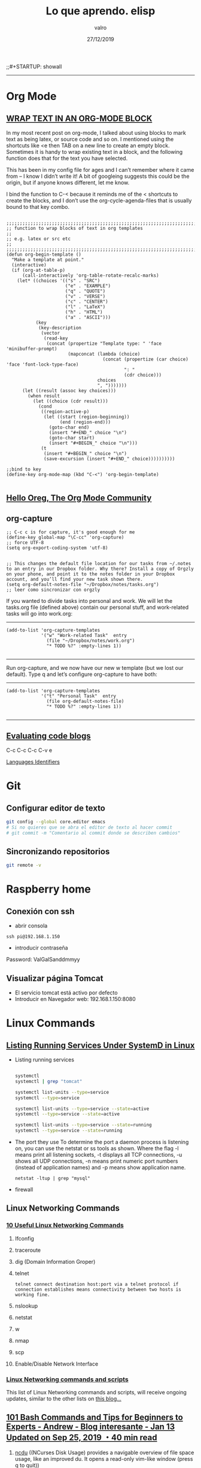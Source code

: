 
#+TITLE: Lo que aprendo. elisp
#+AUTHOR: valro
#+DATE: 27/12/2019
;;#+STARTUP: showall 

------
* Org Mode


** [[http://pragmaticemacs.com/emacs/wrap-text-in-an-org-mode-block/][WRAP TEXT IN AN ORG-MODE BLOCK]] 

In my most recent post on org-mode, I talked about using blocks to mark text as being latex, or source code and so on. I mentioned using the shortcuts like <e then TAB on a new line to create an empty block.
Sometimes it is handy to wrap existing text in a block, and the following function does that for the text you have selected.

This has been in my config file for ages and I can’t remember where it came from – I know I didn’t write it! 
A bit of googleing suggests this could be the origin, but if anyone knows different, let me know.

I bind the function to C-< because it reminds me of the < shortcuts to create the blocks, 
and I don’t use the org-cycle-agenda-files that is usually bound to that key combo.

#+BEGIN_SRC elisp

;;;;;;;;;;;;;;;;;;;;;;;;;;;;;;;;;;;;;;;;;;;;;;;;;;;;;;;;;;;;;;;;;;;;;;;;;;;;
;; function to wrap blocks of text in org templates                       ;;
;; e.g. latex or src etc                                                  ;;
;;;;;;;;;;;;;;;;;;;;;;;;;;;;;;;;;;;;;;;;;;;;;;;;;;;;;;;;;;;;;;;;;;;;;;;;;;;;
(defun org-begin-template ()
  "Make a template at point."
  (interactive)
  (if (org-at-table-p)
      (call-interactively 'org-table-rotate-recalc-marks)
    (let* ((choices '(("s" . "SRC")
                      ("e" . "EXAMPLE")
                      ("q" . "QUOTE")
                      ("v" . "VERSE")
                      ("c" . "CENTER")
                      ("l" . "LaTeX")
                      ("h" . "HTML")
                      ("a" . "ASCII")))
           (key
            (key-description
             (vector
              (read-key
               (concat (propertize "Template type: " 'face 'minibuffer-prompt)
                       (mapconcat (lambda (choice)
                                    (concat (propertize (car choice) 'face 'font-lock-type-face)
                                            ": "
                                            (cdr choice)))
                                  choices
                                  ", ")))))))
      (let ((result (assoc key choices)))
        (when result
          (let ((choice (cdr result)))
            (cond
             ((region-active-p)
              (let ((start (region-beginning))
                    (end (region-end)))
                (goto-char end)
                (insert "#+END_" choice "\n")
                (goto-char start)
                (insert "#+BEGIN_" choice "\n")))
             (t
              (insert "#+BEGIN_" choice "\n")
              (save-excursion (insert "#+END_" choice))))))))))

;;bind to key
(define-key org-mode-map (kbd "C-<") 'org-begin-template)

#+END_SRC


** [[https://orgmode.org/worg/][Hello Oreg, The Org Mode Community]]


** org-capture

#+BEGIN_SRC elisp
;; C-c c is for capture, it's good enough for me
(define-key global-map "\C-cc" 'org-capture)
;; force UTF-8 
(setq org-export-coding-system 'utf-8)

#+END_SRC

#+RESULTS:
: utf-8

#+BEGIN_SRC elisp
;; This changes the default file location for our tasks from ~/.notes to an entry in our Dropbox folder. Why there? Install a copy of Orgzly on your phone, and point it to the notes folder in your Dropbox account, and you’ll find your new task shown there.  
(setq org-default-notes-file "~/Dropbox/notes/tasks.org")
;; leer como sincronizar con orgzly
#+END_SRC
If you wanted to divide tasks into personal and work. We will let the tasks.org file (defined above) contain our personal stuff, and work-related tasks will go into work.org: 
-----
#+BEGIN_SRC elisp
(add-to-list 'org-capture-templates
             '("w" "Work-related Task"  entry
               (file "~/Dropbox/notes/work.org")
               "* TODO %?" :empty-lines 1))

#+END_SRC

#+RESULTS:
| w | Work-related Task | entry | (file ~/Dropbox/notes/work.org) | * TODO %? | :empty-lines | 1 |

-----
Run org-capture, and we now have our new w template (but we lost our default). Type q and let’s configure org-capture to have both: 
-----
#+BEGIN_SRC elisp
(add-to-list 'org-capture-templates
             '("t" "Personal Task"  entry
               (file org-default-notes-file)
               "* TODO %?" :empty-lines 1))

#+END_SRC

#+RESULTS:
| t | Personal Task     | entry | (file org-default-notes-file)   | * TODO %? | :empty-lines | 1 |
| w | Work-related Task | entry | (file ~/Dropbox/notes/work.org) | * TODO %? | :empty-lines | 1 |

-----


** [[https://orgmode.org/manual/Evaluating-code-blocks.html][Evaluating code blogs]]

   C-c C-c
   C-c C-v e

   [[https://orgmode.org/manual/Languages.html#Languages][Languages Identifiers]]


* Git
** Configurar editor de texto
   #+BEGIN_SRC sh
   git config --global core.editor emacs
   # Si no quieres que se abra el editor de texto al hacer commit
   # git commit -m "Comentario al commit donde se describen cambios"
   #+END_SRC
** Sincronizando repositorios
   #+BEGIN_SRC sh
   git remote -v
   #+END_SRC
* Raspberry home

** Conexión con ssh
   - abrir consola
   #+BEGIN_SRC 
   ssh pi@192.168.1.150
   #+END_SRC
   - introducir contraseña
   Password: ValGalSanddmmyy
** Visualizar página Tomcat
   - El servicio tomcat está activo por defecto
   - Introducir en Navegador web: 192.168.1.150:8080


* Linux Commands

** [[https://www.tecmint.com/list-all-running-services-under-systemd-in-linux/][Listing Running Services Under SystemD in Linux]]

   - Listing running services
   
     #+BEGIN_SRC sh

     systemctl
     systemctl | grep "tomcat"

     systemctl list-units --type=service
     systemctl --type=service

     systemctl list-units --type=service --state=active
     systemctl --type=service --state=active

     systemctl list-units --type=service --state=running 
     systemctl --type=service --state=running

   #+END_SRC

   - The port they use
     To determine the port a daemon process is listening on, you can use the netstat or ss tools as shown.
     Where the flag -l means print all listening sockets, -t displays all TCP connections, -u shows all UDP connections, -n means print numeric port numbers (instead of application names) and -p means show application name.
     
     #+BEGIN_SRC 
     netstat -ltup | grep "mysql"    
     #+END_SRC
   
   - firewall


** Linux Networking Commands 

*** [[https://geekflare.com/linux-networking-commands/][10 Useful Linux Networking Commands]]
    
    1. Ifconfig
    2. traceroute
    3. dig (Domain Information Groper)
    4. telnet
       #+BEGIN_SRC 
       telnet connect destination host:port via a telnet protocol if connection establishes means connectivity between two hosts is working fine.
       #+END_SRC
    5. nslookup
    6. netstat
    7. w
    8. nmap
    9. scp
    10. Enable/Disable Network Interface

*** [[https://haydenjames.io/linux-networking-commands-scripts/][Linux Networking commands and scripts]]

    This list of Linux Networking commands and scripts, will receive ongoing updates, similar to the other lists on [[https://haydenjames.io/linux-benchmark-scripts-tools/][this blog…]]
       

** [[https://dev.to/awwsmm/101-bash-commands-and-tips-for-beginners-to-experts-30je#intermediate][101 Bash Commands and Tips for Beginners to Experts - Andrew - Blog interesante - Jan 13 Updated on Sep 25, 2019 ・40 min read]]

   1. _ncdu_ ((NCurses Disk Usage) provides a navigable overview of file space usage, like an improved du. It opens a read-only vim-like window (press q to quit))
   2. _top_ / _htop_ 
      top displays all currently-running processes and their owners, memory usage, and more. htop is an improved, interactive top. (Note: you can pass the -u username flag to restrict the displayed processes to only those owner by username.)
   3. REPLs
      A REPL is a Read-Evaluate-Print Loop, similar to the command line, but usually used for particular programming languages.
      You can open the Python REPL with the python command (and quit with the quit() function):
   4. Environment Variables and Aliases
      
      *Environment variables* (sometimes shortened to "env vars") are persistent variables that can be created and used within your bash shell. They are defined with an equals sign (=) and used with a dollar sign ($). You can see all currently-defined env vars with _printenv_:
      
      *Aliases*
 

** [[https://www.howtogeek.com/413213/how-to-kill-processes-from-the-linux-terminal/][How to Kill Processes From the Linux Terminal]]
   
** [[http://xahlee.info/linux/linux_xmodmap_tutorial.html][xmodmap tutorial - xahlee.info]]

** Keyboard shortcut for moving window between monitors

   Super+Shift with arrow keys by default


** Knoppix 

*** [[https://www.wgdd.de/2013/08/create-knoppix-usb-boot-stick-from.html][Create a KNOPPIX USB (boot-)stick from a running Linux system ]]


** Copy Files and Directories

   =cp [options] source1 source2 [...] destination_directory=
   =cp -arf ~/DatosWin/CASA/* /media/valgalsan/Maxtor/CASA_DatosWin=


** I can't delete files 'rm: cannot remove X Read-only file system'

   Depending on the state of things, the output of mount may not reflect reality. 
   You're far better of with cat /proc/mounts, which is guaranteed to show you the actual mount table, 
   wherein you'll probably find that it's actually mounted read-only. You can fix this with mount -o remount,rw /mount/point


** [[https://linuxhandbook.com/anaconda-linux/][how to uninstall anaconda3]]

** [[https://www.oueta.com/linux/create-linux-and-unix-bootable-usb-flash-drive-in-linux-with-command-line/][Create Linux and Unix bootable USB flash drive in Linux with command line]]

   1. First, identify the USB drive
      
      #+BEGIN_SRC bash
      findmnt 
      #+END_SRC

      #+RESULTS:
      | TARGET                                             SOURCE      FSTYPE          OPTIONS |                                                          |                   |               |                   |               |                                                                  |              |                |
      | /                                                  /dev/sdb5   ext4            rw      | relatime                                                 | errors=remount-ro | data=ordered  |                   |               |                                                                  |              |                |
      | ├─/sys                                             sysfs       sysfs           rw      | nosuid                                                   | nodev             | noexec        | relatime          |               |                                                                  |              |                |
      | │ ├─/sys/kernel/security                           securityfs  securityfs      rw      | nosuid                                                   | nodev             | noexec        | relatime          |               |                                                                  |              |                |
      | │ ├─/sys/fs/cgroup                                 tmpfs       tmpfs           rw      | mode=755                                                 |                   |               |                   |               |                                                                  |              |                |
      | │ │ ├─/sys/fs/cgroup/systemd                       cgroup      cgroup          rw      | nosuid                                                   | nodev             | noexec        | relatime          | xattr         | release_agent=/lib/systemd/systemd-cgroups-agent                 | name=systemd |                |
      | │ │ ├─/sys/fs/cgroup/net_cls                                                           | net_prio              cgroup      cgroup          rw     | nosuid            | nodev         | noexec            | relatime      | net_cls                                                          | net_prio     |                |
      | │ │ ├─/sys/fs/cgroup/freezer                       cgroup      cgroup          rw      | nosuid                                                   | nodev             | noexec        | relatime          | freezer       |                                                                  |              |                |
      | │ │ ├─/sys/fs/cgroup/pids                          cgroup      cgroup          rw      | nosuid                                                   | nodev             | noexec        | relatime          | pids          | release_agent=/run/cgmanager/agents/cgm-release-agent.pids       |              |                |
      | │ │ ├─/sys/fs/cgroup/cpu                                                               | cpuacct                   cgroup      cgroup          rw | nosuid            | nodev         | noexec            | relatime      | cpu                                                              | cpuacct      |                |
      | │ │ ├─/sys/fs/cgroup/devices                       cgroup      cgroup          rw      | nosuid                                                   | nodev             | noexec        | relatime          | devices       |                                                                  |              |                |
      | │ │ ├─/sys/fs/cgroup/hugetlb                       cgroup      cgroup          rw      | nosuid                                                   | nodev             | noexec        | relatime          | hugetlb       | release_agent=/run/cgmanager/agents/cgm-release-agent.hugetlb    |              |                |
      | │ │ ├─/sys/fs/cgroup/blkio                         cgroup      cgroup          rw      | nosuid                                                   | nodev             | noexec        | relatime          | blkio         |                                                                  |              |                |
      | │ │ ├─/sys/fs/cgroup/memory                        cgroup      cgroup          rw      | nosuid                                                   | nodev             | noexec        | relatime          | memory        |                                                                  |              |                |
      | │ │ ├─/sys/fs/cgroup/cpuset                        cgroup      cgroup          rw      | nosuid                                                   | nodev             | noexec        | relatime          | cpuset        | clone_children                                                   |              |                |
      | │ │ └─/sys/fs/cgroup/perf_event                    cgroup      cgroup          rw      | nosuid                                                   | nodev             | noexec        | relatime          | perf_event    | release_agent=/run/cgmanager/agents/cgm-release-agent.perf_event |              |                |
      | │ ├─/sys/fs/pstore                                 pstore      pstore          rw      | nosuid                                                   | nodev             | noexec        | relatime          |               |                                                                  |              |                |
      | │ ├─/sys/fs/fuse/connections                       fusectl     fusectl         rw      | relatime                                                 |                   |               |                   |               |                                                                  |              |                |
      | │ └─/sys/kernel/debug                              debugfs     debugfs         rw      | relatime                                                 |                   |               |                   |               |                                                                  |              |                |
      | ├─/proc                                            proc        proc            rw      | nosuid                                                   | nodev             | noexec        | relatime          |               |                                                                  |              |                |
      | │ └─/proc/sys/fs/binfmt_misc                       systemd-1   autofs          rw      | relatime                                                 | fd=34             | pgrp=1        | timeout=0         | minproto=5    | maxproto=5                                                       | direct       | pipe_ino=13394 |
      | │   └─/proc/sys/fs/binfmt_misc                     binfmt_misc binfmt_misc     rw      | relatime                                                 |                   |               |                   |               |                                                                  |              |                |
      | ├─/dev                                             udev        devtmpfs        rw      | nosuid                                                   | relatime          | size=8169380k | nr_inodes=2042345 | mode=755      |                                                                  |              |                |
      | │ ├─/dev/pts                                       devpts      devpts          rw      | nosuid                                                   | noexec            | relatime      | gid=5             | mode=620      | ptmxmode=000                                                     |              |                |
      | │ ├─/dev/shm                                       tmpfs       tmpfs           rw      | nosuid                                                   | nodev             |               |                   |               |                                                                  |              |                |
      | │ ├─/dev/mqueue                                    mqueue      mqueue          rw      | relatime                                                 |                   |               |                   |               |                                                                  |              |                |
      | │ └─/dev/hugepages                                 hugetlbfs   hugetlbfs       rw      | relatime                                                 |                   |               |                   |               |                                                                  |              |                |
      | ├─/run                                             tmpfs       tmpfs           rw      | nosuid                                                   | noexec            | relatime      | size=1638572k     | mode=755      |                                                                  |              |                |
      | │ ├─/run/lock                                      tmpfs       tmpfs           rw      | nosuid                                                   | nodev             | noexec        | relatime          | size=5120k    |                                                                  |              |                |
      | │ ├─/run/cgmanager/fs                              cgmfs       tmpfs           rw      | relatime                                                 | size=100k         | mode=755      |                   |               |                                                                  |              |                |
      | │ ├─/run/user/1001                                 tmpfs       tmpfs           rw      | nosuid                                                   | nodev             | relatime      | size=1638572k     | mode=700      | uid=1001                                                         | gid=1001     |                |
      | │ └─/run/user/1000                                 tmpfs       tmpfs           rw      | nosuid                                                   | nodev             | relatime      | size=1638572k     | mode=700      | uid=1000                                                         | gid=1000     |                |
      | │   └─/run/user/1000/gvfs                          gvfsd-fuse  fuse.gvfsd-fuse rw      | nosuid                                                   | nodev             | relatime      | user_id=1000      | group_id=1000 |                                                                  |              |                |
      | ├─/home/valgalsan/DatosMint                        /dev/sda2   ext4            rw      | relatime                                                 | data=ordered      |               |                   |               |                                                                  |              |                |
      | ├─/home/valgalsan/DatosWin                         /dev/sda1   fuseblk         ro      | relatime                                                 | user_id=0         | group_id=0    | allow_other       | blksize=4096  |                                                                  |              |                |
      | ├─/snap/core/8213                                  /dev/loop0  squashfs        ro      | nodev                                                    | relatime          |               |                   |               |                                                                  |              |                |
      | ├─/snap/core/8268                                  /dev/loop1  squashfs        ro      | nodev                                                    | relatime          |               |                   |               |                                                                  |              |                |
      | ├─/snap/gtk-common-themes/1353                     /dev/loop2  squashfs        ro      | nodev                                                    | relatime          |               |                   |               |                                                                  |              |                |
      | ├─/snap/core18/1288                                /dev/loop3  squashfs        ro      | nodev                                                    | relatime          |               |                   |               |                                                                  |              |                |
      | ├─/snap/core18/1279                                /dev/loop4  squashfs        ro      | nodev                                                    | relatime          |               |                   |               |                                                                  |              |                |
      | ├─/snap/flameshot-app/188                          /dev/loop5  squashfs        ro      | nodev                                                    | relatime          |               |                   |               |                                                                  |              |                |
      | ├─/media/valgalsan/Linux Mint 19.3 Cinnamon 64-bit /dev/sde1   iso9660         ro      | nosuid                                                   | nodev             | relatime      | uid=1000          | gid=1000      | iocharset=utf8                                                   | mode=0400    | dmode=0500     |
      | └─/media/valgalsan/Maxtor                          /dev/sdc1   fuseblk         rw      | nosuid                                                   | nodev             | relatime      | user_id=0         | group_id=0    | default_permissions                                              | allow_other  | blksize=4096   |

      #+BEGIN_SRC sh 
      sudo fdisk -l /dev/sde1
      #+END_SRC

      #+RESULTS:

   2. Method 1 - using dd (Data Duplication)
      - Check if the file is an ISOHybrid image, it must contain an MBR while the ISO9660 doesn’t. You can use the file command or hexdump the first 512 bytes.
	- As you see the file command does not detect the MBR or hexdump shows just zeros, if you write this image it will not boot, it’s an ISO9660 image.
	  #+BEGIN_SRC sh
	  file /media/valgalsan/Maxtor/Downloads/rutracker/linuxmint-19.3-cinnamon-64bit.iso 
	 #+END_SRC

	 #+RESULTS:
	 | /media/valgalsan/Maxtor/Downloads/rutracker/linuxmint-19.3-cinnamon-64bit.iso: DOS/MBR boot sector ISO 9660 CD-ROM filesystem data (DOS/MBR boot sector) 'Linux Mint 19.3 Cinnamon 64-bit' (bootable); partition 2 : ID=0xef | start-CHS (0x3ff | 254 | 63) | end-CHS (0x3ff | 254 | 63) | startsector 680 | 4928 sectors |

	 #+BEGIN_SRC zsh
	 hexdump -n 512 /media/valgalsan/Maxtor/Downloads/rutracker/linuxmint-19.3-cinnamon-64bit.iso
	 #+END_SRC

	 #+RESULTS:
	 |       0 | 5245 |    8 | 0    | 9090 |    0 |    0 | 0    |    0 |
	 |      10 |    0 |    0 | 0    |    0 |    0 |    0 | 0    |    0 |
	 |      20 | ed33 | 8efa | bcd5 | 7c00 | fcfb | 3166 | 66db | c931 |
	 |      30 | 5366 | 5166 | 5706 | dd8e | c58e | be52 | 7c00 | 00bf |
	 |      40 | b906 |  100 | a5f3 | 4bea |    6 | 5200 | 41b4 | aabb |
	 |      50 | 3155 | 30c9 | f9f6 | 13cd | 1672 | fb81 | aa55 | 1075 |
	 |      60 | e183 | 7401 | 660b | 06c7 | 06f1 | 42b4 | 15eb | 00eb |
	 |      70 | 515a | 08b4 | 13cd | e183 | 5b3f | 0f51 | c6b6 | 5040 |
	 |      80 | e1f7 | 5253 | bb50 | 7c00 | 04b9 | 6600 | b0a1 | e807 |
	 |      90 |   44 | 820f | 80   | 4066 | c780 | e202 | 66f2 | 3e81 |
	 | 00000a0 | 7c40 | c0fb | 7078 |  975 | bcfa | 7bec | 44ea | 007c |
	 | 00000b0 | e800 |   83 | 7369 | 6c6f | 6e69 | 7875 | 622e | 6e69 |
	 | 00000c0 | 6d20 | 7369 | 6973 | 676e | 6f20 | 2072 | 6f63 | 7272 |
	 | 00000d0 | 7075 | 2e74 | 0a0d | 6066 | 3166 | 66d2 | 603  | 7bf8 |
	 | 00000e0 | 1366 | fc16 | 667b | 6652 |  650 | 6a53 | 6a01 | 8910 |
	 | 00000f0 | 66e6 | 36f7 | 7be8 | e4c0 | 8806 | 88e1 | 92c5 | 36f6 |
	 |     100 | 7bee | c688 | e108 | b841 |  201 | 168a | 7bf2 | 13cd |
	 |     110 | 648d | 6610 | c361 | 1ee8 | 4f00 | 6570 | 6172 | 6974 |
	 |     120 | 676e | 7320 | 7379 | 6574 | 206d | 6f6c | 6461 | 6520 |
	 |     130 | 7272 | 726f | 0d2e | 5e0a | b4ac | 8a0e | 623e | b304 |
	 |     140 | cd07 | 3c10 | 750a | cdf1 | f418 | fdeb | 0    |    0 |
	 |     150 |    0 |    0 | 0    |    0 |    0 |    0 | 0    |    0 |
	 |       * |      |      |      |      |      |      |      |      |
	 | 00001b0 | 15e8 |    0 | 0    |    0 | 4ac4 | 1dda | 0    |   80 |
	 | 00001c0 |    1 | 7900 | fae0 |    0 |    0 | b3c0 | 003c | fe00 |
	 | 00001d0 | ffff | feef | ffff | 02a8 |    0 | 1340 | 0    |    0 |
	 | 00001e0 |    0 |    0 | 0    |    0 |    0 |    0 | 0    |    0 |
	 | 00001f0 |    0 |    0 | 0    |    0 |    0 |    0 | 0    | aa55 |
	 |     200 |      |      |      |      |      |      |      |      |

	- The file command detected the MBR, this is what we need to use the dd command, it’s an ISOHybrid image.

      - Write the ISOHybrid image to the USB drive. All data on /dev/sdx will be destroyed!
	#+BEGIN_SRC sh
	dd if=/media/valgalsan/Maxtor/Downloads/rutracker/linuxmint-19.3-cinnamon-64bit.iso of=/dev/sdx bs=512 status=progress
	#+END_SR

   3. Method 2 - manually (MBR partitioning scheme)

      1. Install requirements: 

         - [[http://www.linuxfromscratch.org/blfs/view/svn/postlfs/dosfstools.html][dosfstools]]

	 - apt-get build-dep syslinux

      2. Delete partitions by clearing the Master Boot Record, the following command will write 0x00 to the first 512 bytes. All data on /dev/sdx will be destroyed!
	 #+BEGIN_SRC sh
	 dd if=/dev/zero of=/dev/sde bs=512 count=1
	 #+END_SRC





** [[https://linoxide.com/linux-command/list-mounted-drives-on-linux/][How to List Mounted Drives on Linux ]]

   1. Using cat command
      #+BEGIN_SRC sh
      cat /proc/mounts
      #+END_SRC
   2. Using mount command
      #+BEGIN_SRC sh
      mount
      #+END_SRC
      #+BEGIN_SRC sh
      mount -l
      #+END_SRC
   3. Using df command
      #+BEGIN_SRC sh
      df -aTh
      #+END_SRC
      #+BEGIN_SRC sh
      df -HP -t nfs
      #+END_SRC
   4. Using findmnt
      #+BEGIN_SRC sh
      findmnt --raw
      #+END_SRC
      #+BEGIN_SRC sh
      findmnt -t ext4
      #+END_SRC


** [[https://www.maketecheasier.com/check-hardware-information-linux/][How to Check Hardware Information on Linux Command Line]] 

   - Gathering Hardware Information on Linux Machine

     $ dmesg                       ==> Detected hardware and boot messages
    
     $ cat /proc/cpuinfo           ==> CPU model
     $ cat /proc/meminfo           ==> Hardware memory
     $ cat /proc/interrupts        ==> Lists the number of interrupts per CPU per I/O device
     $ lshw                        ==> Displays information on hardware configuration of the system
     $ lsblk                       ==> Displays block device reaalted inforamtion in Linux (sudo yum install util-linux-ng)
     $ free -m                     ==> Used and free memory (-m for MB)
     $ lspci -tv                   ==> Show PCI devices

   - lscpu
     The =lscpu= command gives you information about the CPU and processing units. It does not have any other options or functionality.

   - lspci
     The =lspci= is another command line tool that lists all the PCI buses and details about the devices connected to them like VGA adapter, graphics card, network adapter, usb ports, SATA controller, etc.
     You can also filter out specific device information by running the following command: 
     #+BEGIN_SRC sh

     lspci -v | grep "VGA" -A 12
     
     #+END_SRC

     #+RESULTS:
     | 01:00.0 | VGA           | compatible | controller: | NVIDIA      | Corporation       | GF108       | [GeForce    | GT    | 730]       | (rev | a1) | (prog-if | 0 | [VGA | controller]) |
     |         | Subsystem:    | Gigabyte   | Technology  | Co.,        | Ltd               | GF108       | [GeForce    | GT    | 730]       |      |     |          |   |      |              |
     |         | Flags:        | bus        | master,     | fast        | devsel,           | latency     | 0,          | IRQ   | 30         |      |     |          |   |      |              |
     |         | Memory        | at         | f6000000    | (32-bit,    | non-prefetchable) | [size=16M]  |             |       |            |      |     |          |   |      |              |
     |         | Memory        | at         | e8000000    | (64-bit,    | prefetchable)     | [size=128M] |             |       |            |      |     |          |   |      |              |
     |         | Memory        | at         | f0000000    | (64-bit,    | prefetchable)     | [size=32M]  |             |       |            |      |     |          |   |      |              |
     |         | I/O           | ports      | at          | e000        | [size=128]        |             |             |       |            |      |     |          |   |      |              |
     |         | [virtual]     | Expansion  | ROM         | at          | 000c0000          | [disabled]  | [size=128K] |       |            |      |     |          |   |      |              |
     |         | Capabilities: | <access    | denied>     |             |                   |             |             |       |            |      |     |          |   |      |              |
     |         | Kernel        | driver     | in          | use:        | nvidia            |             |             |       |            |      |     |          |   |      |              |
     |         | Kernel        | modules:   | nvidiafb,   | nouveau,    | nvidia_384_drm,   | nvidia_384  |             |       |            |      |     |          |   |      |              |
     |         |               |            |             |             |                   |             |             |       |            |      |     |          |   |      |              |
     | 01:00.1 | Audio         | device:    | NVIDIA      | Corporation | GF108             | High        | Definition  | Audio | Controller | (rev | a1) |          |   |      |              |

   - lshw
     The lshw is a general purpose utility that reports detailed and brief information about multiple hardware units like CPU, memory, usb controller, disk, etc. Lshw extracts the information from different “/proc” files.
     #+BEGIN_SRC sh

     lshw -short
     
     #+END_SRC

   - lssci
     You can list all scsi/sata devices like hard drives and optical drives by running the following command:
     #+BEGIN_SRC sh

     lssci
     
     #+END_SRC

   - lsusb
     This command shows you the USB controllers and details about devices connected to them. By default, the =lsusb= command prints brief information. You can also use the verbose option -v to print detailed information about each usb port.

   - Inxi
     Inxi is a bash script that fetches hardware information from multiple sources and commands on the system and gives you goodlooking reports that non-technical users can read easily.

     By default, inxi is not installed in Ubuntu. You can install it by running the following command: =sudo apt-get install inxi=. After installing inxi, you can get hardware information by running the following command:
     #+BEGIN_SRC sh
     inxi -Fx
     #+END_SRC

   - df
     This command gives you brief information about various partitions, their mount points and the used and available space on each.
     You can run the df command with the -H parameter.
     #+BEGIN_SRC sh
     df -H
     #+END_SRC

   - free
     You can check the amount of used, free and total amount of RAM on your system with the free command.
     #+BEGIN_SRC sh
     free -m
     #+END_SRC

   - dmidecode
     The dmidecode command is different from all other commands. It extracts hardware information by reading data from the DMI tables.

     To display information about the processor, run:
     #+BEGIN_SRC sh
     sudo dmidecode -t processor
     #+END_SRC

     #+RESULTS:

     To display information about the memory, run:
     #+BEGIN_SRC sh
     sudo dmidecode -t memory
     #+END_SRC
     To display information about the bios, run:
     #+BEGIN_SRC sh
     sudo dmidecode -t bios
     #+END_SRC

   - hdparm
     The hdparm command gives you information about sata devices like hard disks.
     #+BEGIN_SRC sh
     sudo hdparmgg
     #+END_SRC
     

** How to Check Drive Space     
   [[https://www.techrepublic.com/article/how-to-check-drive-space-on-linux-from-the-command-line/][How to check drive space on Linux from the command line]]
   - df reports the amount of disk space used on a file system
   - du reports the amount of space used by specific files
   - btrfs reports the amount of space used by a btrfs file system mount point


** How do I change keyboards from the command line
   #+BEGIN_SRC sh
   # English to Spanish keyboard and viceversa with Alt + Shift
   setxkbmap -option grp:alt_shift_toggle us,es
   #+END_SRC

   #+RESULTS:
   You can see all locale alias with
   #+BEGIN_SRC sh
   cat /etc/locale.alias
   #+END_SRC

   More info about setxkbmap in manual: man setxkbmap
   
   Information in how to set it on boot: [[https://wiki.gentoo.org/wiki/Keyboard_layout_switching][gentoo linux wiki -Keyboard layout switching/]]


** [[https://itsfoss.com/how-to-remove-or-delete-ppas-quick-tip/][How to Remove or Delete PPA in Ubuntu]]

** [[https://www.reallinuxuser.com/how-to-install-graphics-drivers-in-linux-mint/][How to install graphics drivers in Linux Mint]]

*** [[https://www.youtube.com/watch?v=v0Ist9aEKEg][How to install and use ndiswrapper]]
    - Primero se averiguan los dispositivos disponibles conectados con el su - 
     #+BEGIN_SRC bash
     lspci
     #+END_SRC
      02:00.0 Ethernet controller: Qualcomm Atheros AR8121/AR8113/AR8114 
    - Determinar pdi del manufacturer
      #+BEGIN_SRC bash
      lspci -nn
      #+END_SRC
      02:00.0 0200: 1969:1026 (rev b0)
    - Averiguar el nombre del vendedor
      #+BEGIN_SRC bash
      lsusb
      #+END_SRC
    - Install ndiswraper
    - Download drivers: [[https://www.acer.com/ac/en/GB/content/support-product/131?b=1][acer aspire 8930g drivers]]
      
* Linux GPG

** [[https://moi.vonos.net/linux/beginners-installing-from-source/][Downloading and Security]]
   Some software providers sign archive files instead of (or as well as) providing an md5 checksum. In this case you should:

   - download the provider’s public key from their website (using https where possible)
   - download the “signature file” for the archive-file; this will be a small file which has the same base name as the downloaded file, with suffix “.sig” or “.asc”
   - perform the following steps
     Example: Emacs 26.3
     - Download the tar source:
       #+BEGIN_SRC sh
       wget "https://ftpmirror.gnu.org/emacs/emacs-26.3.tar.gz" -o /home/valgalsan/DatosMint/Downloads/emacs-26.3.tar.gz
       
       #+END_SRC

     - Get the PGP signature
       #+BEGIN_SRC sh
       wget "https://ftp.gnu.org/gnu/emacs/emacs-26.3.tar.gz.sig" -o /home/valgalsan/DatosMint/Downloads/emacs-26.3.tar.gz.sig
       #+END_SRC

* Linux drivers
  
* Linux From Scratch

** [[http://www.linuxfromscratch.org/lfs/view/stable/][LFS - book - Gerard Beekmans - Version 9.0]]

** Prerequisites 
*** [[http://www.tldp.org/HOWTO/Software-Building-HOWTO.html][Software-Building-HOWTO]]
    
    - [[http://www.tldp.org/HOWTO/Software-Building-HOWTO-4.html][4.Prepackaged Binaries]]

*** [[http://moi.vonos.net/linux/beginners-installing-from-source/][Beginner's Guide to Installing from Source]]

* Linux Backups

** [[https://github.com/teejee2008/timeshift][timeshift - System Restore Tool for Linux]]
   
** [[https://github.com/teejee2008/timeshift][TimeShift alternatives and similar tools]]

** [[https://linuxhint.com/timeshift_linux_mint_19_usb/][How to Use Timeshift to Backup and Restore Linux Mint 19 Systems from USB Drive]]

* Linux Mint Update and Upgrade

** [[https://itsfoss.com/upgrade-linux-mint-version/][How to Upgrade to Linux Mint 19 (Step by Step Tutorial)]]

* MSYS2-MINGW 

** [[https://www.booleanworld.com/get-unix-linux-environment-windows-msys2/][How to Get an Unix/Linux Environment on Windows with MSYS2]]

*** Adding MSYS2 to your PATH variable
   
    The MSYS2 tools (and that includes tools like grep) won’t be available if you don’t launch them through the Start Menu shortcut. To make them available everywhere, you need to add them to the “Path” variable like so:
    1. Open the Run box by pressing Windows + R, and type in _systempropertiesadvanced_.
    2. Click on the “Environment Variables” button.
    3. In the “System Variables” section, scroll down and double-click on the “Path” variable.
    4. If you’re on Windows 10, add the _C:\msys64\usr\bin_, and move this entry to the top.

*** The difference between MinGW32/64 and MSYS2
    
    From the MinGW shell, run:
    #+BEGIN_SRC sh
    declare > mingw-config
    #+END_SRC
    Again, run this from the MSYS2 shell:
    #+BEGIN_SRC sh
    declare > msys2-config
    #+END_SRC
    
    Now, you can diff these files to see the differences in environment variables. Here we’ve only shown what has changed; the actual diff is a whole lot longer.
    #+BEGIN_SRC sh
    diff mingw-config msys2-config
    #+END_SRC


* Bash Ubuntu in Windows 10

** Change directory
   
   WSL (Windows Subsystem Linux) stores your Windows drives in the /mnt folder, with the name of the drive as a subfolder.
   For example your C:\ drive will be present at /mnt/c/ for you to use.

   Keeping this in mind, you can swap to your specific folder like so:

   #+BEGIN_SRC sh
   cd /mnt/c/users/admi00895tq
   #+END_SRC

** [[https://github.com/hubisan/emacs-wsl#enable-the-windows-subsystem-for-linux][Install and run emacs with the Windows Subsystem for Linux (WSL) in Windows 10.]]


* Tomcat

** Version installed
   - [[https://www.mkyong.com/tomcat/how-to-check-tomcat-version-installed/][How to check Tomcat version Installed]]

   - Raspberry Home
     
     Para conocer el directorio de instalación:
     #+BEGIN_SRC sh
     sudo find / -name "version.sh"
     #+END_SRC

     #+RESULTS:
     /home/pi/tomcat/apache-tomcat-8.5.28/bin/version.sh 

     En directorio de instalación ejecutar
     #+BEGIN_SRC 
     /home/pi/tomcat/apache-tomcat-8.5.28/bin/.version.sh     
     #+END_SRC
     
     #+RESULTS:

     Using CATALINA_BASE:   /home/pi/tomcat/apache-tomcat-8.5.28
     Using CATALINA_HOME:   /home/pi/tomcat/apache-tomcat-8.5.28
     Using CATALINA_TMPDIR: /home/pi/tomcat/apache-tomcat-8.5.28/temp
     Using JRE_HOME:        /usr
     Using CLASSPATH:       /home/pi/tomcat/apache-tomcat-8.5.28/bin/bootstrap.jar:/home/pi/tomcat/apache-tomcat-8.5.28/bin/tomcat-juli.jar
     Server version: Apache Tomcat/8.5.28
     Server built:   Feb 6 2018 23:10:25 UTC
     Server number:  8.5.28.0
     OS Name:        Linux
     OS Version:     4.9.66-v7+
     Architecture:   arm

** Configurar consola de administración de tomcat

   1. nano conf/tomcat-users.xml

   Introducir estas lineas:
   <tomcat-users xmlns="http://tomcat.apache.org/xml" 
                 xmlns:xsi="http://www.w3.org/2001/XMLSchema-instance"
		 xsi:schemaLocation="http://tomcat.apache.org/xml tomcat-users.xsd"
		 version="1.0">
	<role rolename="manager-gui"/>
	<user username="vgs" password="ValGalSan240907" roles="manager-gui"/>
   </tomcat-users> 
   
   2. Ahora es necesario reiniciar tomcat:
   
   #+BEGIN_SRC sh
   sudo systemctl restart tomcat.service
   #+END_SRC

   3. Configurar la aplicación web

      Todas las aplicaciones están en el directorio: /home/pi/tomcat/apache-tomcat-8.5.28/webapps
      
      Editamos el fichero: /home/pi/tomcat/apache-tomcat-8.5.28/webapps/manager/META-INF/context.xml
      
      Introducimos comentario a las lineas:
      
      #+BEGIN_SRC xml
      <!--
        <Valve className="org.apache.catalina.valves.RemoteAddrValve"
	       allow="127\.\d+\.\d+\.\d+|::1|0:0:0:0:0:0:0:1" />
	<Manager sessionAttributeValueClassNameFilter="java\.lang\.(?:Boolean|Integer|Long|Number|String)|org\.apache\.catalina\.filt$

      -->
      #+END_SRC

    4. Introducimos en el navegador: 192.168.1.150:8080

    5. Seleccionamos "Web Application Manager". Usuario:vgs contraseña: "ValGalSanddmmyy" y...voilà.

      
* Elisp

** Downloads

#+BEGIN_SRC elisp
;; function to get a file from url
   (url-copy-file "http://www.star.bris.ac.uk/bjm/emacs_tutorial.org" (expand-file-name "~/emacs_tutorial.org") 1)
#+END_SRC

#+BEGIN_SRC elisp
;; Download Org Mode - Organizing Your Life In Plain Text
   (url-copy-file "http://doc.norang.ca/org-mode.org" (expand-file-name "~/Documents/repositorios/loqueaprendo/organizing_your_life_in_plain_text.org") 1)

#+END_SRC

#+RESULTS:
: t

#+BEGIN_SRC elisp
;; downloading worg.org
   (url-copy-file "https://orgmode.org/worg/index.org.html" (expand-file-name "~/Documents/repositorios/loqueaprendo/worg.org") 1)

#+END_SRC 

#+RESULTS:
: t


** Ejecutar código elisp entre etiquetas SRC: C-c C-c. 

** [[https://ftp.gnu.org/old-gnu/Manuals/emacs/html_node/emacs_472.html][Finding function and Variables Definition]]

=M-x find-function RET function RET=
    Find the definition of function in its source file. 
=M-x find-variable RET variable RET=
    Find the definition of variable in its source file. 
=M-x find-function-on-key RET key=
    Find the definition of the function that key invokes. 

** [[https://ftp.gnu.org/old-gnu/Manuals/emacs/html_node/emacs_334.html#SEC334][W.2 Tags Tables]]

** [[https://emacsredux.com/blog/2014/06/18/quickly-find-emacs-lisp-sources/][Quickly find Emacs Lisp sources]]

   - _C-h f_ and then the name of the function (and then <RET>).
   - you can get the full documentation for a variable by typing _C-h v_ and then the name of the variable (and then <RET>).
   - Also, _describe-function_ will tell you the location of the function definition.
   - if you want to see a function in its original source file, you can use the _xref-find-definitions_ function to jump to it.
   - For example, _xref-find-definitions_ will jump to the various nodes in the Texinfo source file of this document (provided that you've run the etags utility to record all the nodes in the manuals that come with Emacs; see [[https://www.gnu.org/software/emacs/manual/html_node/emacs/Create-Tags-Table.html#Create-Tags-Table][Create Tags Table]]).
   - To use the _xref-find-definitions_ command, type _M-._
   - The _C-h p_ command lets you search the standard Emacs Lisp libraries by topic keywords
   - _xref-find-definitions_ will jump to the various nodes in the Texinfo source file of this document (provided that you've run the etags utility to record all the nodes in the manuals that come with Emacs; see [[https://www.gnu.org/software/emacs/manual/html_node/emacs/Create-Tags-Table.html#Create-Tags-Table][Creating Tags Tables]]).

** [[https://web.cs.elte.hu/local/texinfo/elisp-intro/emacs-lisp-intro_63.html][A Simplified  beginning-of-buffer Definition]]
   
   #+BEGIN_SRC elisp
   
   (defun simplified-beginning-of-buffer ()
   "Move point to the beginning of the buffer; 
   leave mark at previous position."
     (interactive)
     (push-mark)
     (goto-char (point-min)))

   #+END_SRC
** [[][Code Characters for interactive]
** [[https://www.emacswiki.org/emacs/FrameSize][FrameSize -- At Emacs Startup, Programmaticaly (e.g. in your init file), Both Interactively and Programmatically]]


* Emacs  

** Refresh Dired: C-x b g

** GoTo

  - GoTo line: M-g g
  - GoTo line: M-x goto-line → move cursor to a given line position.
  - GoTo Buffer Position: M-g c
  - GoTo Begining Buffer: M-<
  - GoTo End Buffer; M->

** Line Numbers

  - Show line numbers: 
    - M-x global-display-line-numbers-mode → show line numbers in all buffers
    - M-x display-line-numbers-mode → show line numbers in current buffer.
    - M-x linum-mode → toggle line number in current.
    - M-x global-linum-mode → toggle line number in all buffers.

** [[https://www.gnu.org/software/emacs/manual/html_node/org/Handling-links.html][Handling links]]
   
   C-c C-x C-n     (org-next-link)
   C-c C-x C-p     (org-previous-link)

   #+BEGIN_SRC elisp

          (add-hook 'org-load-hook
            (lambda ()
              (define-key org-mode-map "\C-n" 'org-next-link)
              (define-key org-mode-map "\C-p" 'org-previous-link)))   
   
   #+END_SRC

   #+RESULTS:
   | lambda | nil | (define-key org-mode-map  (quote org-next-link)) | (define-key org-mode-map  (quote org-previous-link)) |
   
** Disable the Menu Bar
   To disable the menu bar. Add (menu-bar-mode -1) to your init file.
   #+BEGIN_SRC elisp
   (menu-bar-mode -1)
   #+END_SRC
** Use-Package. 
   - [[https://www.smoothterminal.com/articles/setting-up-package-management-with-use-package][Setting up package management with use-package - blog - Josh Adams - Published on: 2017-05-16 ]]
     
#+BEGIN_SRC elisp

;; tell emacs do not initialize the package tool when it is loaded
(setq package-enable-at-startup nil)     

;; load emacs' built-in package tool
(require 'package)

;; provide remote package sources
(setq package-archives '(("melpa" . "https://melpa.org/packages/")
                         ("marmalade" . "http://marmalade-repo.org/packages/")
                         ("melpa-stable" . "https://stable.melpa.org/packages/")
                         ("gnu" . "https://elpa.gnu.org/packages/")
                         ("org" . "http://orgmode.org/elpa/")))

;; tell built-in package tool to get started
(package-initialize)

;; Bootstrap `use-package': if not installed, refresh remotes, install it.
;; https://github.com/jwiegley/use-package
(unless (package-installed-p 'use-package)
  (package-refresh-contents)
  (package-install 'use-package))

;; for now accept that this is magic
(eval-when-compile
  (require 'use-package))

;; get stable versions of packages unless otherwise specified
(setq use-package-always-pin "melpa-stable")

;; always make sure you have the package
(setq use-package-always-ensure t)

;; Examples: Install elixir-mode and sqlup mode
;; So, let's install elixir-mode. 
(use-package elixir-mode)

;; sqlup_mode
(use-package sqlup-mode ;; upcase SQL keywords as you type
  :init
  (add-hook 'sql-mode-hook 'sqlup-mode) ;; in SQL source files
  (add-hook 'sql-interactive-mode-hook 'sqlup-mode)) ;; in SQL REPLs

#+END_SRC

** [[https://www.gnu.org/software/emacs/download.html][Install Emacs with MSYS2]]
   
   - [[http://www.msys2.org/][MSYS2 installer. Download and Install. Official Site]]
   - MSYS2 users can install Emacs (64bits build) with the following:_pacman -S mingw-w64-x86_64-emacs_ For the 32bits build, evaluate: _pacman -S mingw-w64-i686-emacs_
   - [[https://github.com/msys2/MINGW-packages/issues/832][Install mingw-git using pacman]]
   - [[https://github.com/git-for-windows/git/wiki/Install-inside-MSYS2-proper][Install inside MSYS2 proper]]
     Please note that this scenario is not officially supported by Git for Windows.
   - [[https://github.com/msys2/msys2/wiki/How-does-MSYS2-differ-from-Cygwin][How does MSYS2 differ from Cygwin]]

** Install pdf-tools
*** [[https://github.com/politza/pdf-tools][pdf-tools github repository]]
** How to insert into the text buffer of a file the current date and time?
   - _C-u M-!_ Date. Insert shell command
** Init File 

   - [[https://www.emacswiki.org/emacs/InitFile][Emacs Wiki - Init 

** Examining and Setting Variables
   
   - Display the value and documentation of variable var =(describe-variable)=:
      C-h v var RET

   - Change the value of variable var to value: *M-x set-variable <RET> var <RET> value <RET>*

** Rectagles
   
   Rectangle commands operate on rectangular areas of the text: all the characters between a certain pair of columns, in a certain range of
   lines. Emacs has commands to kill rectangles, yank killed rectangles, clear them out, fill them with blanks or text, or delete them. Rectangle
   commands are useful with text in multicolumn formats, and for changing text into or out of such formats. 

** Registers

*** Saving Positions and Registers
    C-x r <SPC> r
    C-x rjr

*** Saving Text in Registers
    C-x rsr
    C-x rir
    M-x append-to-register <RET> r
    M-x prepend-to-register <RET> r

    When you are collecting text using append-to-register and
    prepend-to-register, you may want to separate individual collected
    pieces using a separator. In that case, configure a register-separator
    and store the separator text in to that register. For example, to get
    double newlines as text separator during the collection process, you
    can use the following setting. 

    #+BEGIN_SRC elisp

    (setq register-separator ?+)
    (set-register register-separator "\n\n")
    
    #+END_SRC

    #+RESULTS:
    : ((43 . 
    : 
    : ) (49 . When you are collecting text using append-to-register and
    : prepend-to-register, you may want to separate individual collected
    : pieces using a separator. In that case, configure a register-separator
    : and store the separator text in to that register. For example, to get
    : double newlines as text separator during the collection process, you
    : can use the following setting. 
    : ) (112 . #<marker at 20289 in loqueaprendo.org>))

*** Saving Rectangles in Registers
    C-x rrr
    C-x rir

*** Saving Window Configurations in Registers
    
    C-x rwr
    C-x rfr

** Line wraping

   #+BEGIN_SRC elisp

   (add-hook 'visual-line-mode-hook 'visual-fill-column-mode
   
   #+END_SRC

   #+RESULTS:
   | visual-fill-column-mode | visual-line-mode-set-explicitly |

** How to record and play a macro

*** High Level Steps to Record and Play inside Emacs

    1. Start recording a macro by pressing ctrl+x (
    2. Perform any actions inside the Emacs editor that you would like to record.
    3. Stop recording by pressing ctrl+x )
    4. Play the last recorded macro by pressing ctrl+x e 

*** High Level Steps for Naming and Saving emacs macro, and playing it later
    
    1. Press Ctrl+x Ctrl+k n
    2. Give name-of-macro, and press ENTER
    3. Run the named macro by pressing, M-x name-of-macro 

*** [[https://www.thegeekstuff.com/2010/07/emacs-macro-tutorial-how-to-record-and-play/][Emacs Macro Tutorial: How to Record and Play]]

** org-babel-shell-names
   - asegurarse que la variable org-babel-shell-names incluye, entre otros, "zsh" que es el que yo utilizo . (C-h v)
   - Call org-babel-shell-initialize mediante Alt-x

** [[https://www.emacswiki.org/emacs/KeyboardMacros][Keyboard-Macros]]

* Emacs Web Browser

 * [[https://www.gnu.org/software/emacs/manual/html_node/eww/index.html#Top][EWW Manual]]


* Windows 10

** Persistent flag from LocalBridge.exe program
   
   Yes the store version. The store might be disabled but I would not expect a continuous error to popup. If you aren't using it as you mentioned then try running this powershell command from within the users profile to uninstall the MSOffice UWP app for that user.
   
   #+BEGIN_SRC Powershell
   get-appxpackage | ? {$_.packagefullname -like '*MicrosoftOfficeHub*'} | remove-appxpackage
   #+END_SRC
   
   [[https://community.spiceworks.com/topic/2242998-one-user-experiencing-constant-permission-error][Source]]

** Blanquear passwords
   Estas opciones requieren arrancar desde USB un sistema linux
*** Opción 1. Usar la funcionalidad de sthc.exe
     What is sethc.exe doing on my computer?
   sethc.exe is a process associated with Windows NT High Contrast Invocation and is part of Microsoft® Windows® Operating System. With default Windows settings, this process is run when the shift is pressed 5 times in sequence, to invoke the StickyKeys configuration window. 
   Pasos:
   #+BEGIN_SRC 
   # hacer copia de seguridad de sethc.exe
   cp sethc.exe sethc.old
   # cambiar la funcionalidad del original por el programa de consola de windows
   mv sethc.exe cmd.exe
   sync
   #+END_SRC
   Se apaga la máquina linux y se extrae el usb
   Se arranca Windows
   Se pulsa cinco veces la tecla Shift para abrir la consola cmd
   #+BEGIN_SRC 
   net user NNNNNN nuevapassword (para blaquear introducir '*')
   #+END_SRC
   Se cambiar password de Administrator de la misma manera
   #+BEGIN_SRC 
   net user Administrator nuevapassword
   #+END_SRC
*** Opción 2. Usar la funcionalidad de osk.exe
    What is osk.exe doing on my computer?
    osk.exe is a small utility bundled with Windows intended to provide some functionality for users with limited mobility. "This program is a non-essential system process, but should not be terminated unless suspected to be causing problems."
    osk.exe is a system process that is needed for your PC to work properly. It should not be removed.
    Se siguen los mismos pasos que anteriormente. Para arrancar la consola se hace click en la ventana de presentación de los usuarios.

* Hashes in books

The *intra hash* is relatively strict and takes into account the fields /title, author, editor, year, entrytype, journal, booktitle, volume, and number/. 
This allows a user to have articles with the same title from the same authors in the same year but in different volumes (e.g. a technical report and the corresponding journal article).

In contrast, the *inter hash* is less specific and only includes title, year, and author or editor (depending on what the user has entered).

In both hashes, all fields which are taken into account are normalized, i.e., certain special characters are removed, whitespace and author/editor names normalized. The latter is done by concatenating the first letter of the first name by a dot with the last name, both in lower case. Persons are then sorted alphabetically by this string and concatenated by a colon.

Source code

The computation of the hashes is done in the class 
_org.bibsonomy.model.util.SimHash_
It contains the following code to compute the intra hash:

#+BEGIN_SRC java

public static String getSimHash2(final BibTex bibtex) {
       return StringUtils.getMD5Hash(StringUtils.removeNonNumbersOrLettersOrDotsOrSpace(bibtex.getTitle())     + " " + 
          StringUtils.removeNonNumbersOrLettersOrDotsOrSpace(PersonNameUtils.serializePersonNames(bibtex.getAuthor(), false))    + " " + 
          StringUtils.removeNonNumbersOrLettersOrDotsOrSpace(PersonNameUtils.serializePersonNames(bibtex.getEditor(), false))    + " " + 
          StringUtils.removeNonNumbersOrLettersOrDotsOrSpace(bibtex.getYear())      + " " + 
          StringUtils.removeNonNumbersOrLettersOrDotsOrSpace(bibtex.getEntrytype()) + " " + 
          StringUtils.removeNonNumbersOrLettersOrDotsOrSpace(bibtex.getJournal())   + " " + 
          StringUtils.removeNonNumbersOrLettersOrDotsOrSpace(bibtex.getBooktitle()) + " " +
          StringUtils.removeNonNumbersOrLetters(bibtex.getVolume())                 + " " +
          StringUtils.removeNonNumbersOrLetters(bibtex.getNumber())
       );
    }

#+END_SRC

The following code is responsible to compute the inter hash:

#+BEGIN_SRC java

public static String getSimHash1(final BibTex publication) {
    if (!present(StringUtils.removeNonNumbersOrLetters(PersonNameUtils.serializePersonNames(publication.getAuthor())))) {
       // no author set --> take editor
       return StringUtils.getMD5Hash(getNormalizedTitle(publication.getTitle()) + " " +
          PersonNameUtils.getNormalizedPersons(publication.getEditor())            + " " +
          getNormalizedYear(publication.getYear()));
    }
    // author set
    return StringUtils.getMD5Hash(getNormalizedTitle(publication.getTitle()) + " " + 
         PersonNameUtils.getNormalizedPersons(publication.getAuthor())            + " " + 
         getNormalizedYear(publication.getYear()));
}

To see how further help functions work, have a look at the [[https://bitbucket.org/bibsonomy/bibsonomy/src/stable/bibsonomy-model/src/main/java/org/bibsonomy/model/util/][Bitbucket Repository]]

#+END_SRC

Reference: [[https://www.bibsonomy.org/help_en/InterIntraHash][The blue social bookmark and publication sharing system - BibSonomy]]


* CSS Stylesheet

** [[https://www.w3schools.com/Css/default.asp][w3schools. CSS Tutorial]]


* Calibre
** CSS Style
   [[https://www.mobileread.com/forums/showthread.php?t=51500][Custom CSS Stylesheets for Calibre's Viewer]]


* Firefox

** [[https://support.mozilla.org/en-US/kb/keyboard-shortcuts-perform-firefox-tasks-quickly#w_windows-tabs][Keyboard Shortcuts]]
  
   - Close Tab _Ctrl + w
   - Close Window--> Ctrl + Shift + w
   - New Tab --> Ctrl + T
   - Move Tab Left --> Ctrl + Shift + Page Up
   - Move Tab Right --> Ctrl + Shift + Page Down
   - Go one Tab to the Left --> Ctrl + Shift + Tab
   - Go one Tab to the Right --> Ctrl + Tab
     *Nota: En Preferences hay que quitar el /tic/ en Ctrl+Tab cycles*
  

* Books Reading

** Clean Code:  A Handbook of Agile Software Craftsmanship

*** Bib reference

#+BEGIN_SRC bibtex

@book{robertmartin2008,
 Author = {Robert C. Martin},
 title = {Clean Code: A Handbook of Agile Software Craftsmanship},
 description = {Clean Code: A Handbook of Agile Software Craftsmanship (Book, 2008)},
 publisher = {Prentice Hall},
 interhash = {6488ae2655276e5edb10be6a7a858570},
 intrahash = {7c29a19506e41e3806b85395d6edf2ea},
 year = {2008},
 month = {aug},
 isbn = {9780132350884},
 url = {https://www.xarg.org/ref/a/0132350882/}
}

#+END_SRC

*** Preface

“Honesty in small things is not a small thing.”

God is in the details, said the architect Ludwig mies van der Rohe

Why? Because small things matter.

One of the major pillars of  TPM_ (Totasl Production Maintenance) is the set of so-called 5S principles

The 5S philosophy comprises these concepts:

- Seiri, or organization (think “/sort/” in English). Knowing where things are—using approaches such as suitable naming—is crucial. You think naming identifiers isn’t important? Read on in the following chapters.

- Seiton, or tidiness (think “/systematize/” in English). There is an old American saying: A place for everything, and everything in its place. A piece of code should be where you expect to find it—and, if not, you should re-factor to get it there.

- Seiso, or cleaning (think “/shine/” in English): Keep the workplace free of hanging wires, grease, scraps, and waste. What do the authors here say about littering your code with comments and commented-out code lines that capture history or wishes for the future? Get rid of them.

- Seiketsu, or standardization: The group agrees about how to keep the workplace clean.

- Shutsuke, or discipline ( self-discipline). This means having the discipline to follow the practices and to frequently reflect on one’s work and be willing to change.

I think it’s important to note that the Danish wisdom advises us not just to pay attention to small things, but also to be  honest  in small things. This means being honest to the code, honest to our colleagues about the state of our code and, most of all, being honest with ourselves about our code.

Be prepared to work hard while reading this book. This is not a “feel good” book that you can read on an airplane and finish before you land. This book will make you work,  and work hard. What kind of work will you be doing? You’ll be reading code—lots of code.

*** Chapter 1. Clean Code

**** There Will Be Code
     - Remember that code is really the language in which we ultimately express the require-
ments. We may create languages that are closer to the requirements. We may create tools
that help us parse and assemble those requirements into formal structures. But we will
never eliminate necessary precision—so there will always be code.

**** Bad Code
     
     Of course you have been impeded by bad code. So then—why did you write it?
     Were you trying to go fast? Were you in a rush? Probably so. Perhaps you felt that you
     didn’t have time to do a good job; that your boss would be angry with you if you took the
     time to clean up your code. Perhaps you were just tired of working on this program and
     wanted it to be over. Or maybe you looked at the backlog of other stuff that you had prom-
     ised to get done and realized that you needed to slam this module together so you could
     move on to the next. We’ve all done it.

**** The Total Cost of Owning a Mess

     As the mess builds, the productivity of the team continues to decrease, asymptotically
     approaching zero.

**** The Grand Redesign in the Sky
    
     If you have experienced even one small part of the story I just told, then you already
know that spending time keeping your code clean is not just cost effective; it’s a matter of
professional survival.

**** Attitude

     We blather about stupid managers and intolerant customers and useless marketing types
and telephone sanitizers. But the fault, dear Dilbert, is not in our stars, but in ourselves.
We are unprofessional.
     So too it is unprofessional for programmers to bend to the will of managers who don’t
understand the risks of making messes.

**** The Primal Conundrum

     The only way to make the deadline—the only way to go fast—is to keep the code as clean as possible at all times.

**** The Art of Clean Code?
     
     So too being able to recognize clean code from dirty code does not mean that we know how to write clean code!
     Writing clean code requires the disciplined use of a myriad little techniques applied
     through a painstakingly acquired sense of “cleanliness.”
     In short, a programmer who writes clean code is an artist who can take a blank screen
     through a series of transformations until it is an elegantly coded system.

**** What Is Clean Code?

     *Bjarne Stroustrup, inventor of C++ and author of The C++ Programming Language:*
     
     "I like my code to be elegant and efficient. The logic should be straightforward to make it hard 
     for bugs to hide, the dependencies minimal to ease maintenance, error handling complete
     according to an articulated strategy, and performance close to optimal so as not to tempt
     people to make the code messy with unprincipled optimizations. Clean code does one thing
     well."
     
     /Elegant/. /Pleasing/. /Efficiency/
     Bjarne also mentions that error handing should be complete. This goes to the disci-
     pline of paying attention to details. Abbreviated error handling is just one way that pro-
     grammers gloss over details.
     
     *Grady Booch, author of Object Oriented Analysis and Design with
     Applications*

     "Clean code is simple and direct. Clean code
     reads like well-written prose. Clean code never
     obscures the designer’s intent but rather is full
     of crisp abstractions and straightforward lines
     of control."

     /readability perspective/

     *“Big” Dave Thomas, founder of OTI, godfather of the Eclipse strategy*

     "Clean code can be read, and enhanced by a
     developer other than its original author. It has
     unit and acceptance tests. It has meaningful
     names. It provides one way rather than many
     ways for doing one thing. It has minimal depen-
     dencies, which are explicitly defined, and pro-
     vides a clear and minimal API. Code should be
     literate since depending on the language, not all
     necessary information can be expressed clearly
     in code alone."

     /Dave asserts that clean code makes it easy for other people to enhance it./
     /Smaller is better./

     /Dave also says that code should be literate./

     *Michael Feathers, author of Working Effectively with Legacy Code*

     "I could list all of the qualities that I notice in
     clean code, but there is one overarching quality
     that leads to all of them. Clean code always
     looks like it was written by someone who cares.
     There is nothing obvious that you can do to
     make it better. All of those things were thought
     about by the code’s author, and if you try to
     imagine improvements, you’re led back to
     where you are, sitting in appreciation of the
     code someone left for you—code left by some-
     one who cares deeply about the craft."

     /How to Care for Code/

     *Ron Jeffries, author of Extreme Programming Installed and Extreme Programming 
     Adventures in C#*
    
     *Ward Cunningham, inventor of Wiki, inventor of Fit, coinventor of eXtreme Programming. Motive force behind Design Patterns. Smalltalk and OO
     thought leader. The godfather of all those who care about code.* 

**** The Boy Scout Rule

     The Boy Scouts of America have a simple rule that we can apply to our profession.
Leave the campground cleaner than you found it

     

** The Linux Command Line

*** Bibtext reference 

#+BEGIN_SRC bibtex

@book{williamshottsjr.2012,
 Author = {William E. Shotts Jr.},
 title = {The Linux Command Line: A Complete Introduction},
 description = {The Linux Command Line: A Complete Introduction (Book, 2012)},
 publisher = {No Starch Press, Incorporated},
 interhash = {e28c39efbfbae594325b72cb5c52a1d3},
 intrahash = {fc00c4f75a45fb08e0441c83c7bcc2dd},
 year = {2012},
 month = {jan},
 isbn = {9781593273897},
 url = {http://linuxcommand.sourceforge.net/index.php}
}

#+END_SRC

*** Chapter 2
    
    - Changing current directory: _cd_
      
      - Absolute pathnames. Ex: _cd /usr/bin_

      - Relative pathnames. Ex: _cd ./directory inside current directory. cd ../directory into the current parent directory.

    - Important facts about file names

    - ls—List directory contents even specify multiple directories: ls ~ /usr
      #+BEGIN_SRC sh
      ls -lt
      ls -lt --reverse
      #+END_SRC

    - file—Determine file type.

    - less—View file contents.
*** Chapter_5. Working with commands
    
    - type – Indicate how a command name is interpreted
    - which – Display which executable program will be executed
    - help – Get help for shell builtins
    - man – Display a command's manual page
    - apropos – Display a list of appropriate commands
    - info – Display a command's info entry
    - whatis – Display one-line manual page descriptions
    - alias – Create an alias for a command

      #+BEGIN_SRC sh
      type cp
      type ls
      type type

      which ls
      which cd

      help cd
      

      
      #+END_SRC




** [[https://www.masteringemacs.org/article/beginners-guide-to-emacs][An Emacs Tutorial: Beginner’s Guide to Emacs by Mickey Petersen]]

   #+BEGIN_SRC bibtex

   @book{madsenpirie2006,
   Author = {Madsen Pirie},
   title = {How to Win Every Argument: The Use and Abuse of Logic},
   description = {How to Win Every Argument: The Use and Abuse of Logic (Book, 2006)},
   publisher = {Continuum Intl Pub Group},
   interhash = {561ad6fe71611fda3f4b7eceed37261e},
   intrahash = {f0e906ae7b95d49be7fbac5b80c3e6c4},
   year = {2006},
   month = {jun},
   isbn = {0826490069},
   url = {https://masteringemacs.org/}
   
   }
   
   #+END_SRC    
*** Modes

**** an excellent package for most web-focused languages: [[https://www.emacswiki.org/emacs/nXhtml][nXhtml - Emacs wiki]]
**** To get a complete list of all modes running and all the keybindings they introduce, type C-h m

*** Evaluating changes and new code

     + M-x eval-region
     + M-x eval-buffer
     + To evaluate one piece of code individually: C-M-x
     + To evaluate block of code in org-mode: C-c C-c

*** Line numbers

    - to enable line numbers in the margin of the active buffer by running _M-x linum-mode_
    - To enable it globally for all buffers run _M-x global-linum-mode_
    - To enable it globally and permanently add this to your .emacs file: _(global-linum-mode 1)_
    - Now you can customize it further with: _M-x customize-group RET linum RET_

*** "Interactively Do Things" IDO Mode

    Basically it makes switching between buffers (and optionally files) really easy as you simply type parts of a name and Ido will automatically narrow the list to just the ones matching the search text.
    
    I recommend you put this in your .emacs file:

    #+BEGIN_SRC elisp

    (ido-mode 1)
    (setq ido-enable-flex-matching t)
    
    #+END_SRC

    #+RESULTS:
    : t

    IF you want Ido mode to work with C-x C-f (find-files) then add this as well:

    #+BEGIN_SRC elisp

    (setq ido-everywhere t)
    
    #+END_SRC

    #+RESULTS:
    : t

*** Hiding the splash screen and banner

    Emacs by default will pester you with a splash screen and a message in the echo area. To disable both, and have emacs default to its *scratch* buffer, add this to your .emacs:

    #+BEGIN_SRC elisp

    (setq inhibit-startup-message t
          inhibit-startup-echo-area-message t)  
    
    #+END_SRC

    #+RESULTS:
    : t

*** Rebinding the CAPS LOCK key

    - MS Windows I recommend [[https://www.randyrants.com/2008/12/sharpkeys_30/][SharpKeys, a free tool that permanently rebinds the keys.]]
    - On Linux you can use xmodmap or the ‘System -> Prefs -> Keyboard’ section if you’re using Ubuntu and Gnome.
    - And finally, to make up for the fact that you no longer have a CAPS LOCK key I suggest learning the following keys instead:
    - [[http://wiki.c2.com/?RemapCapsLock][Remap Caps Lock with xmodemap with examples]]

    To UPCASE A REGION type C-x C-u; to UPCASE a single word, type M-u
    To downcase a region type C-x C-l; to downcase a single word, type M-l
    To Capitalize A Region type M-x capitalize-region; to Capitalize a single word, type M-c

*** Making Emacs Auto Indent
    
    I prefer to enable it globally and then disable it locally for each mode I do not like.
    Here’s how you would enable it globally:
    #+BEGIN_SRC elisp

    (define-key global-map (kbd "RET") 'newline-and-indent)
    
    #+END_SRC

    #+RESULTS:
    : newline-and-indent

*** How do I customize the Font and Background    

    - To customize the default font and color, type M-x customize-face RET default RET.
    - To customize the default syntax highlighter (also called “font locking”) typeM-x customize-group RET font-lock-faces RET.

*** Undoing changes
    _C-x u_ or C_

*** Loading New Packages

*** Setting up your load path
    
    Your load path is where Emacs will search for files to load.
    To inspect the load path you can type _C-h v load-path_ RET.
    Add this to your .emacs, substituting the example path below with one of your own choosing. 
    I recommend ~/.emacs.d/ or another sub-directory to your home directory.
    #+BEGIN_SRC elisp

    ;; You can change the path here
    (add-to-list 'load-path "~/.emacs.d/myelisp")
    
    #+END_SRC

    #+RESULTS:
    | ~/.emacs.d/myelisp | ~/.emacs.d/ | c:/Users/Admi00895tq/.emacs.d/elpa/auctex-12.2.0/ | c:/Users/Admi00895tq/.emacs.d/elpa/auctex-12.2.0 | c:/Users/Admi00895tq/.emacs.d/elpa/cdlatex-4.7 | c:/Users/Admi00895tq/.emacs.d/elpa/org-bullets-0.2.4 | c:/Users/Admi00895tq/.emacs.d/elpa/pdf-tools-0.90 | c:/Users/Admi00895tq/.emacs.d/elpa/tablist-1.0 | c:/Users/Admi00895tq/.emacs.d/elpa/try-0.0.1 | c:/Users/Admi00895tq/.emacs.d/elpa/use-package-2.4 | c:/Users/Admi00895tq/.emacs.d/elpa/bind-key-2.4 | c:/Users/Admi00895tq/.emacs.d/elpa/which-key-3.3.1 | c:/msys64/mingw64/share/emacs/26.3/site-lisp | c:/msys64/mingw64/share/emacs/site-lisp | c:/msys64/mingw64/share/emacs/26.3/lisp | c:/msys64/mingw64/share/emacs/26.3/lisp/vc | c:/msys64/mingw64/share/emacs/26.3/lisp/url | c:/msys64/mingw64/share/emacs/26.3/lisp/textmodes | c:/msys64/mingw64/share/emacs/26.3/lisp/progmodes | c:/msys64/mingw64/share/emacs/26.3/lisp/play | c:/msys64/mingw64/share/emacs/26.3/lisp/org | c:/msys64/mingw64/share/emacs/26.3/lisp/nxml | c:/msys64/mingw64/share/emacs/26.3/lisp/net | c:/msys64/mingw64/share/emacs/26.3/lisp/mh-e | c:/msys64/mingw64/share/emacs/26.3/lisp/mail | c:/msys64/mingw64/share/emacs/26.3/lisp/leim | c:/msys64/mingw64/share/emacs/26.3/lisp/language | c:/msys64/mingw64/share/emacs/26.3/lisp/international | c:/msys64/mingw64/share/emacs/26.3/lisp/image | c:/msys64/mingw64/share/emacs/26.3/lisp/gnus | c:/msys64/mingw64/share/emacs/26.3/lisp/eshell | c:/msys64/mingw64/share/emacs/26.3/lisp/erc | c:/msys64/mingw64/share/emacs/26.3/lisp/emulation | c:/msys64/mingw64/share/emacs/26.3/lisp/emacs-lisp | c:/msys64/mingw64/share/emacs/26.3/lisp/cedet | c:/msys64/mingw64/share/emacs/26.3/lisp/calendar | c:/msys64/mingw64/share/emacs/26.3/lisp/calc | c:/msys64/mingw64/share/emacs/26.3/lisp/obsolete |

    Now that you’ve added a custom path you can put your files in there. 
    If your package has lots of files and its own directory structure 
    you can go ahead and explicitly instead.

*** Loading the package

    Emacs can load files in one of several ways:
      - By invoking _(require 'feature)_ if the package has _(provide 'feature)_ somewhere in the file.
      - By explicitly calling _(load-library "packagefilename")_. 
        I would recommend this unless you know the name of the feature provided by the package.
	#+BEGIN_SRC emacs-lisp

	(load-library "column-marker.el")
	
	#+END_SRC

	#+RESULTS:
	: t

*** Testing that it worked

    You can switch to the buffer *Messages* and see if you can spot any errors.
    Now you’re ready to use your new package.

*** Conclusion

    I recommend reading my article series Effective Editing in Emacs.


** [[https://www.masteringemacs.org/article/effective-editing-movement][Effective Editing I: Movement]]



** C Programming: A Modern Approach    

   @book{king2008,
   AUTHOR = {K. N. KING},
   title = {C Programming: A Modern Approach, 2nd Edition},
   description = {C Programming: A Modern Approach, 2nd Edition (Book, 2008)},
   publisher = {W. W. Norton & Company},
   interhash = {cd0edbc77780700a9e48383807942677},
   intrahash = {7eac77c7a6942f002caf1afc6d23e181},
   year = {2008},
   month = {apr},
   isbn = {9780393979503},
   url = {https://www.directtextbook.com/isbn/9780393979503}
  }

*** GCC finding errors in programs
    -Wall
    -W
    -pedantic
    -ansi
    -std=c89
    -std=c99

    Example: gcc -O -Wall -W -pedantic -ansi -std=c99 -o pun pun.c

*** Exercises chapter 2.

    1. Create and run Kernighan and Ritchie's famous "hello, world" program:

       #+BEGIN_SRC c
       #include <stdio.h>
       
       int main(void)

       {
          printf("hello, world\n");
       }
       
       #+END_SRC

    2. Consider the following.

       Parkinson's Law
       Work expands so as to fill the time
       available for its completion
    4. Ex4.c
/* This program declares several int and float variables
 * without initializing them and then prints their values
 */

#include<stdio.h>

int main (void)
{
  int ivar1, ivar2, ivar3;
  float fvar1, fvar2, fvar3;

  printf("The value of ivar1: %d\n", ivar1);
  printf("The value of ivar2: %d\n", ivar2);
  printf("The value of ivar3: %d\n", ivar3);

  printf("\nThe value of fvar1: %f\n", fvar1);
  printf("The value of fvar2: %f\n", fvar2);
  printf("The value of fvar3: %f\n", fvar3);  
  
  return 0;
}

    5. Not legal C identifiers

       a. b. c.

    6. 
       a. Identifiers that begin with two underscores or an underscore and a capital letter are reserved by the C standard and should not be used in your own code, cf. ISO 9899:2011 §7.1.3 ¶1 #1:
       b. For double underscores inside names: These are hard to tell apart from single underscores in many typefaces and lead to confusion. I recommend you to avoid doing that.

       Here's what the C standard says (section 7.1.3):

       a. All identifiers that begin with an underscore and either an uppercase letter or another underscore are always reserved for any use.
       b. All identifiers that begin with an underscore are always reserved for use as identifiers with file scope in both the ordinary and tag name spaces.
*** Programming Projects

**** pp_2_1.c 

       #+BEGIN_SRC c
/* pp_2_1.c display
 *            *
 *           *
 *          *
 * *       *
 *  *     *
 *   *   *
 *    * *
 *     *
 */

#include<stdio.h>

int main(void)
{

  puts("       *");
  puts("      * ");
  puts("     *  ");
  puts("*   *   ");
  puts(" * *    ");
  puts("  *     ");
   
  return 0;
}
       
       #+END_SRC
**** The volume of sphere       


   
* Texinfo

  - [[https://www.linuxjournal.com/article/2840][What's GNU: Texinfo - LINUX Journal - Closed on August 2019]]

  - [[https://en.wikipedia.org/wiki/Texinfo][Wikipedia - Texinfo]]

  - [[https://www.gnu.org/software/texinfo/manual/texinfo/html_node/index.html#SEC_Contents][GNU: Texinfo 6.7]]





* forensic tools

** clonezilla

** Acronis True Image 

** [[https://sourceforge.net/p/ophcrack/wiki/Frequently%20Asked%20Questions/#which-version-of-the-livecd-should-i-download][ophcrack -wiki-]]
   

* acer upgrade

** [[https://www.youtube.com/watch?v=gAir6cYysK8&list=PL3QtniWQf6P4HYadpA5CHys40banTK5E6&index=5&t=0s][cpu upgrade in Aer Aspire 8930G laptop (E8335 replaces T6400) -video-]]

